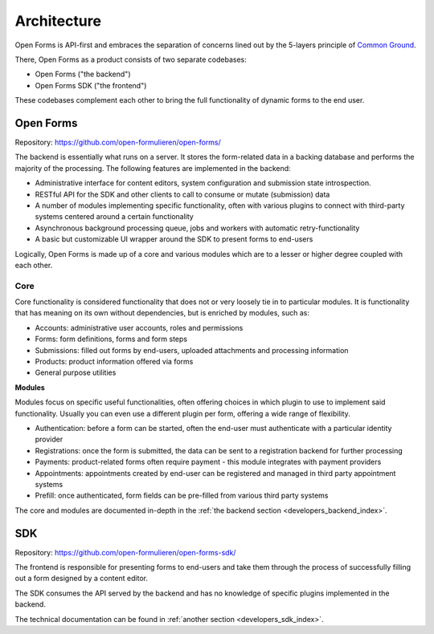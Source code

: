 .. _developers_architecture:

Architecture
============

Open Forms is API-first and embraces the separation of concerns lined out by the
5-layers principle of `Common Ground`_.

There, Open Forms as a product consists of two separate codebases:

* Open Forms ("the backend")
* Open Forms SDK ("the frontend")

These codebases complement each other to bring the full functionality of dynamic forms
to the end user.


Open Forms
----------

Repository: https://github.com/open-formulieren/open-forms/

The backend is essentially what runs on a server. It stores the form-related data in a
backing database and performs the majority of the processing. The following features are
implemented in the backend:

* Administrative interface for content editors, system configuration and submission state
  introspection.
* RESTful API for the SDK and other clients to call to consume or mutate (submission)
  data
* A number of modules implementing specific functionality, often with various plugins to
  connect with third-party systems centered around a certain functionality
* Asynchronous background processing queue, jobs and workers with automatic
  retry-functionality
* A basic but customizable UI wrapper around the SDK to present forms to end-users

.. todo:: add image that Joeri used for pitch

Logically, Open Forms is made up of a core and various modules which are to a lesser or
higher degree coupled with each other.

Core
~~~~

Core functionality is considered functionality that does not or very loosely tie in to
particular modules. It is functionality that has meaning on its own without dependencies,
but is enriched by modules, such as:

* Accounts: administrative user accounts, roles and permissions
* Forms: form definitions, forms and form steps
* Submissions: filled out forms by end-users, uploaded attachments and processing information
* Products: product information offered via forms
* General purpose utilities

**Modules**

Modules focus on specific useful functionalities, often offering choices in which plugin
to use to implement said functionality. Usually you can even use a different plugin per
form, offering a wide range of flexibility.

* Authentication: before a form can be started, often the end-user must authenticate
  with a particular identity provider
* Registrations: once the form is submitted, the data can be sent to a registration
  backend for further processing
* Payments: product-related forms often require payment - this module integrates with
  payment providers
* Appointments: appointments created by end-user can be registered and managed in third
  party appointment systems
* Prefill: once authenticated, form fields can be pre-filled from various third party
  systems

The core and modules are documented in-depth in
the :ref:`the backend section <developers_backend_index>`.


SDK
---

Repository: https://github.com/open-formulieren/open-forms-sdk/

The frontend is responsible for presenting forms to end-users and take them through the
process of successfully filling out a form designed by a content editor.

The SDK consumes the API served by the backend and has no knowledge of specific plugins
implemented in the backend.

The technical documentation can be found in :ref:`another section <developers_sdk_index>`.

.. _Common Ground: https://commonground.nl
